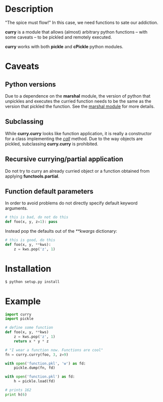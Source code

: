* Description
  "The spice must flow!"
  In this case, we need functions to sate our addiction.


  *curry* is a module that allows (almost) arbitrary python functions
  -- with some caveats -- to be pickled and remotely executed.


  *curry* works with both *pickle* and *cPickle* python modules.

* Caveats
** Python versions
   Due to a dependence on the *marshal* module, the version of python
   that unpickles and executes the curried function needs to be the
   same as the version that pickled the function.
   See the [[http://docs.python.org/library/marshal][marshal module]] for more details.

** Subclassing
   While *curry.curry* looks like function application, it is really a
   constructor for a class implementing the /__call__/ method. Due to
   the way objects are pickled, subclassing *curry.curry* is prohibited.

** Recursive currying/partial application
   Do not try to curry an already curried object or a function
   obtained from applying *functools.partial*.

** Function default parameters
   In order to avoid problems do not directly specify default keyword
   arguments.
   #+BEGIN_SRC python
   # this is bad, do not do this
   def foo(x, y, z=1): pass
   #+END_SRC
   Instead pop the defaults out of the /**kwargs/ dictionary:
   #+BEGIN_SRC python
   # this is good, do this
   def foo(x, y, **kws):
       z = kws.pop('z', 1)
   #+END_SRC


* Installation
  #+BEGIN_SRC bash
  $ python setup.py install
  #+END_SRC


* Example
  #+BEGIN_SRC python
  import curry
  import pickle

  # define some function
  def foo(x, y, **kws)
      z = kws.pop('z', 1)
	  return x * y * z

  # "I wear a function now. Functions are cool"
  fn = curry.curry(foo, 3, z=9)

  with open('function.pkl', 'w') as fd:
      pickle.dump(fn, fd)

  with open('function.pkl') as fd:
      h = pickle.load(fd)

  # prints 162
  print h(6)
  #+END_SRC
